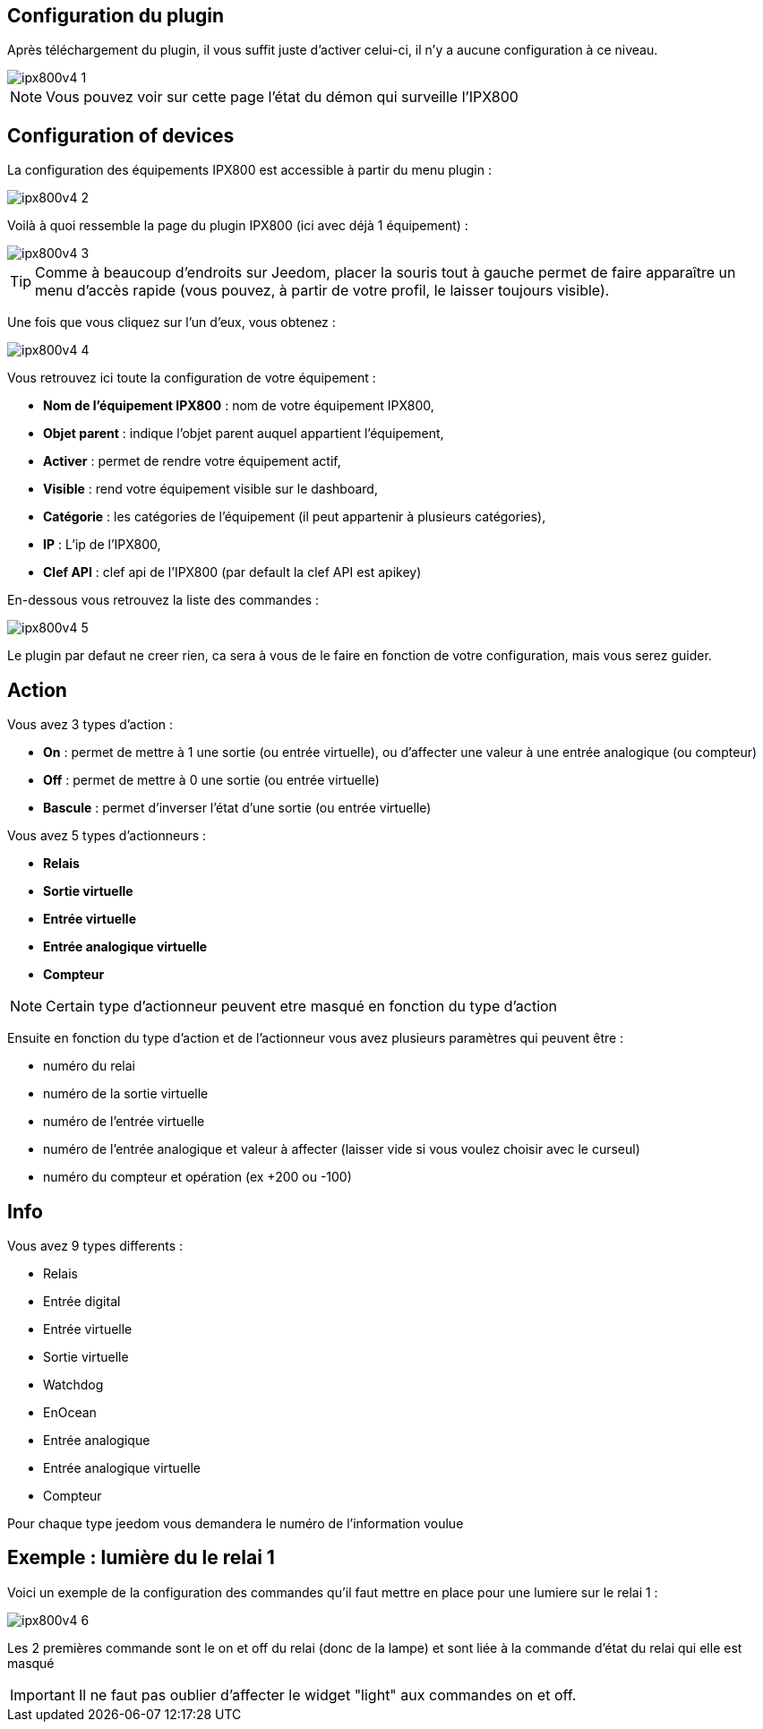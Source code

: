 == Configuration du plugin

Après téléchargement du plugin, il vous suffit juste d'activer celui-ci, il n'y a aucune configuration à ce niveau.

image::../images/ipx800v4-1.PNG[]

[NOTE]
Vous pouvez voir sur cette page l'état du démon qui surveille l'IPX800

== Configuration of devices

La configuration des équipements IPX800 est accessible à partir du menu plugin : 

image::../images/ipx800v4-2.PNG[]

Voilà à quoi ressemble la page du plugin IPX800 (ici avec déjà 1 équipement) : 

image::../images/ipx800v4-3.PNG[]

[TIP]
Comme à beaucoup d'endroits sur Jeedom, placer la souris tout à gauche permet de faire apparaître un menu d'accès rapide (vous pouvez, à partir de votre profil, le laisser toujours visible).

Une fois que vous cliquez sur l'un d'eux, vous obtenez : 

image::../images/ipx800v4-4.PNG[]

Vous retrouvez ici toute la configuration de votre équipement : 

* *Nom de l'équipement IPX800* : nom de votre équipement IPX800,
* *Objet parent* : indique l'objet parent auquel appartient l'équipement,
* *Activer* : permet de rendre votre équipement actif,
* *Visible* : rend votre équipement visible sur le dashboard,
* *Catégorie* : les catégories de l'équipement (il peut appartenir à plusieurs catégories),
* *IP* : L'ip de l'IPX800,
* *Clef API* : clef api de l'IPX800 (par default la clef API est apikey)


En-dessous vous retrouvez la liste des commandes : 

image::../images/ipx800v4-5.PNG[]

Le plugin par defaut ne creer rien, ca sera à vous de le faire en fonction de votre configuration, mais vous serez guider.

== Action

Vous avez 3 types d'action : 

* *On* : permet de mettre à 1 une sortie (ou entrée virtuelle), ou d'affecter une valeur à une entrée analogique (ou compteur)
* *Off* : permet de mettre à 0 une sortie (ou entrée virtuelle)
* *Bascule* : permet d'inverser l'état d'une sortie (ou entrée virtuelle)

Vous avez 5 types d'actionneurs : 

* *Relais*
* *Sortie virtuelle*
* *Entrée virtuelle*
* *Entrée analogique virtuelle*
* *Compteur*

[NOTE]
Certain type d'actionneur peuvent etre masqué en fonction du type d'action

Ensuite en fonction du type d'action et de l'actionneur vous avez plusieurs paramètres qui peuvent être : 

* numéro du relai
* numéro de la sortie virtuelle
* numéro de l'entrée virtuelle
* numéro de l'entrée analogique et valeur à affecter (laisser vide si vous voulez choisir avec le curseul)
* numéro du compteur et opération (ex +200 ou -100)

== Info

Vous avez 9 types differents : 

* Relais
* Entrée digital
* Entrée virtuelle
* Sortie virtuelle
* Watchdog
* EnOcean
* Entrée analogique
* Entrée analogique virtuelle
* Compteur

Pour chaque type jeedom vous demandera le numéro de l'information voulue

== Exemple : lumière du le relai 1

Voici un exemple de la configuration des commandes qu'il faut mettre en place pour une lumiere sur le relai 1 : 

image::../images/ipx800v4-6.PNG[]

Les 2 premières commande sont le on et off du relai (donc de la lampe) et sont liée à la commande d'état du relai qui elle est masqué

[IMPORTANT]
Il ne faut pas oublier d'affecter le widget "light" aux commandes on et off.